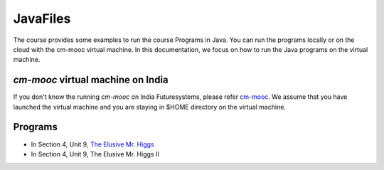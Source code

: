 JavaFiles
==========

The course provides some examples to run the course Programs in Java. You can run the programs locally or on the cloud with the cm-mooc virtual machine.
In this documentation, we focus on how to run the Java programs on the virtual machine.

`cm-mooc` virtual machine on India
-----------------------------------

If you don't know the running `cm-mooc` on India Futuresystems, please refer `cm-mooc </class/cm-mooc.html>`_.
We assume that you have launched the virtual machine and you are staying in $HOME directory on the virtual machine.

Programs
---------

- In Section 4, Unit 9, `The Elusive Mr. Higgs <https://github.com/cglmoocs/JavaFiles/tree/master/Section-4_Physics-Units-9-10-11/Unit-9_The-Elusive-Mr.Higgs>`_
- In Section 4, Unit 9, The Elusive Mr. Higgs II
